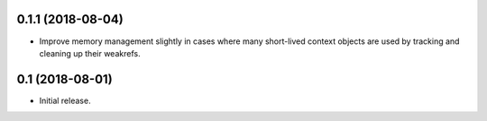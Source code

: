 0.1.1 (2018-08-04)
==================

- Improve memory management slightly in cases where many short-lived context
  objects are used by tracking and cleaning up their weakrefs.

0.1 (2018-08-01)
================

- Initial release.
